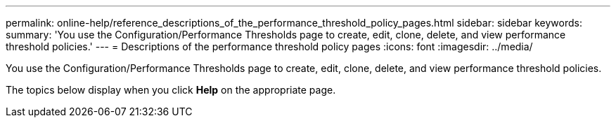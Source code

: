 ---
permalink: online-help/reference_descriptions_of_the_performance_threshold_policy_pages.html
sidebar: sidebar
keywords: 
summary: 'You use the Configuration/Performance Thresholds page to create, edit, clone, delete, and view performance threshold policies.'
---
= Descriptions of the performance threshold policy pages
:icons: font
:imagesdir: ../media/

[.lead]
You use the Configuration/Performance Thresholds page to create, edit, clone, delete, and view performance threshold policies.

The topics below display when you click *Help* on the appropriate page.
